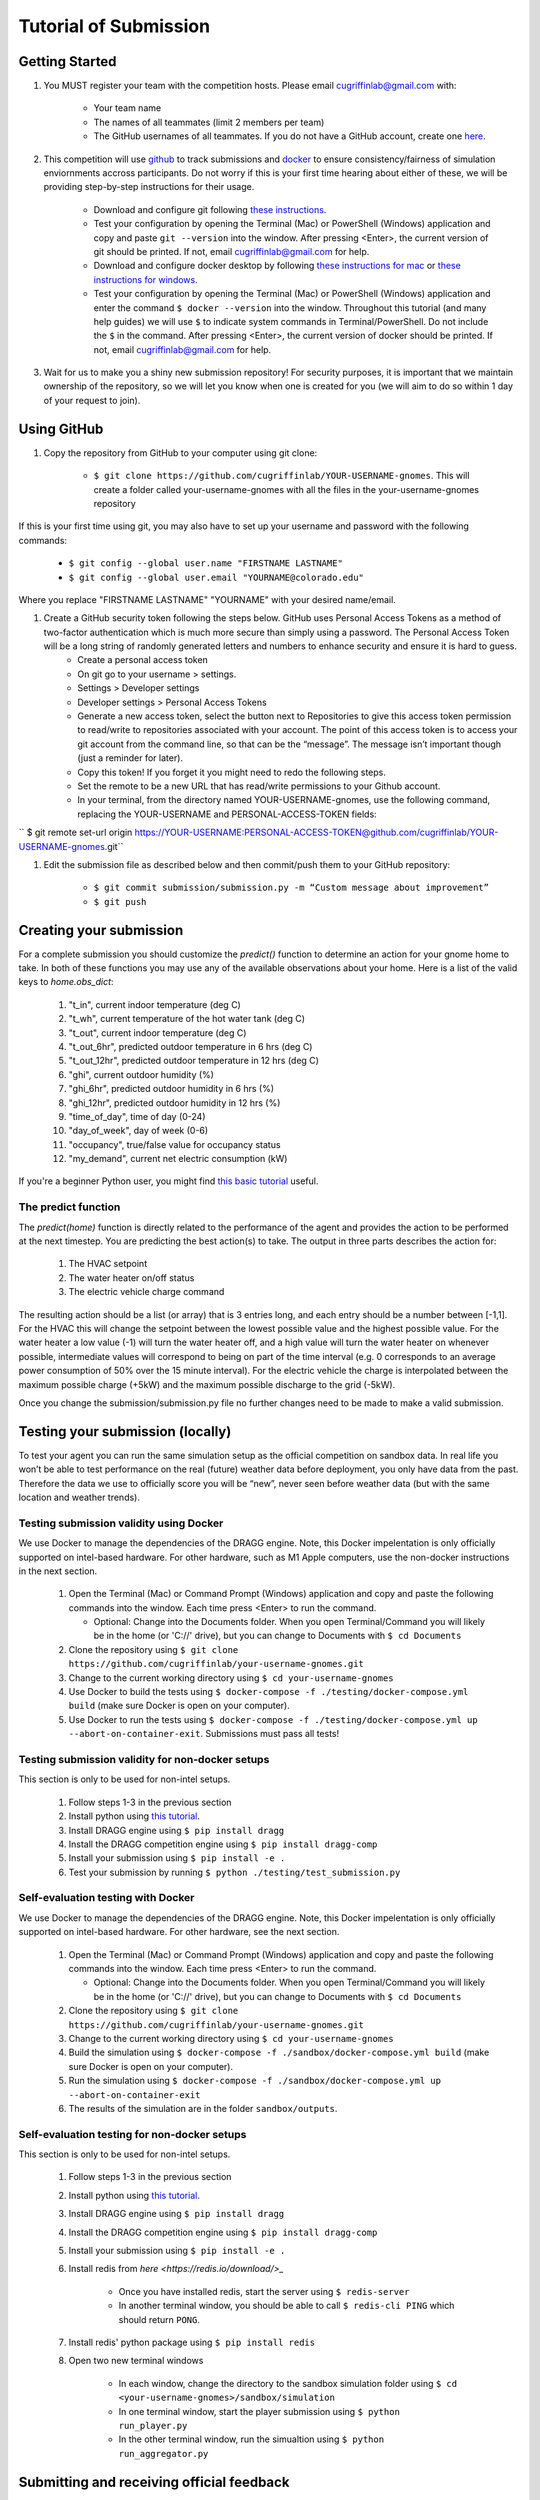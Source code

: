 Tutorial of Submission
======================

Getting Started
---------------
#. You MUST register your team with the competition hosts. Please email cugriffinlab@gmail.com with:

	* Your team name
	* The names of all teammates (limit 2 members per team)
	* The GitHub usernames of all teammates. If you do not have a GitHub account, create one `here <https://github.com/join>`_.

#. This competition will use `github <https://github.com/about>`_ to track submissions and `docker <https://docs.docker.com/get-started/overview/>`_ to ensure consistency/fairness of simulation enviornments accross participants. Do not worry if this is your first time hearing about either of these, we will be providing step-by-step instructions for their usage.

	* Download and configure git following `these instructions <https://docs.github.com/en/get-started/quickstart/set-up-git>`_.
	* Test your configuration by opening the Terminal (Mac) or PowerShell (Windows) application and copy and paste ``git --version`` into the window. After pressing <Enter>, the current version of git should be printed. If not, email cugriffinlab@gmail.com for help.
	* Download and configure docker desktop by following `these instructions for mac <https://docs.docker.com/desktop/install/mac-install/>`_ or `these instructions for windows <https://docs.docker.com/desktop/install/windows-install/>`_.
	* Test your configuration by opening the Terminal (Mac) or PowerShell (Windows) application and enter the command ``$ docker --version`` into the window. Throughout this tutorial (and many help guides) we will use ``$`` to indicate system commands in Terminal/PowerShell. Do not include the ``$`` in the command. After pressing <Enter>, the current version of docker should be printed. If not, email cugriffinlab@gmail.com for help.

#. Wait for us to make you a shiny new submission repository! For security purposes, it is important that we maintain ownership of the repository, so we will let you know when one is created for you (we will aim to do so within 1 day of your request to join).

Using GitHub
------------

#. Copy the repository from GitHub to your computer using git clone:

	* ``$ git clone https://github.com/cugriffinlab/YOUR-USERNAME-gnomes``. This will create a folder called your-username-gnomes with all the files in the your-username-gnomes repository
	
If this is your first time using git, you may also have to set up your username and password with the following commands:

	* ``$ git config --global user.name "FIRSTNAME LASTNAME"``
	* ``$ git config --global user.email "YOURNAME@colorado.edu"``
	
Where you replace "FIRSTNAME LASTNAME" "YOURNAME" with your desired name/email.
	
#. Create a GitHub security token following the steps below. GitHub uses Personal Access Tokens as a method of two-factor authentication which is much more secure than simply using a password. The Personal Access Token will be a long string of randomly generated letters and numbers to enhance security and ensure it is hard to guess.
	* Create a personal access token
	* On git go to your username > settings.
	* Settings > Developer settings
	* Developer settings > Personal Access Tokens
	* Generate a new access token, select the button next to Repositories to give this access token permission to read/write to repositories associated with your account. The point of this access token is to access your git account from the command line, so that can be the “message”. The message isn’t important though (just a reminder for later).
	* Copy this token! If you forget it you might need to redo the following steps.
	* Set the remote to be a new URL that has read/write permissions to your Github account.
	* In your terminal, from the directory named YOUR-USERNAME-gnomes, use the following command, replacing the YOUR-USERNAME and PERSONAL-ACCESS-TOKEN fields:
`` $ git remote set-url origin https://YOUR-USERNAME:PERSONAL-ACCESS-TOKEN@github.com/cugriffinlab/YOUR-USERNAME-gnomes.git``


#. Edit the submission file as described below and then commit/push them to your GitHub repository:

	* ``$ git commit submission/submission.py -m “Custom message about improvement”``
	* ``$ git push``

Creating your submission
------------------------

For a complete submission you should customize the `predict()` function to determine an action for your gnome home to take. In both of these functions you may use any of the available observations about your home. Here is a list of the valid keys to `home.obs_dict`:

	#. "t_in", current indoor temperature (deg C)
	#. "t_wh", current temperature of the hot water tank (deg C)
	#. "t_out", current indoor temperature (deg C)
	#. "t_out_6hr", predicted outdoor temperature in 6 hrs (deg C)
	#. "t_out_12hr", predicted outdoor temperature in 12 hrs (deg C)
	#. "ghi", current outdoor humidity (%)
	#. "ghi_6hr", predicted outdoor humidity in 6 hrs (%)
	#. "ghi_12hr", predicted outdoor humidity in 12 hrs (%)
	#. "time_of_day", time of day (0-24)
	#. "day_of_week", day of week (0-6)
	#. "occupancy", true/false value for occupancy status
	#. "my_demand", current net electric consumption (kW)
	
If you're a beginner Python user, you might find `this basic tutorial <https://docs.google.com/document/d/1uhLihn5cZ-GQbUI86SKiO8q5rFj1STvrtLansYbwZ30/edit?usp=sharing>`_ useful.
	
The predict function
^^^^^^^^^^^^^^^^^^^^
The `predict(home)` function is directly related to the performance of the agent and provides the action to be performed at the next timestep. You are predicting the best action(s) to take. The output in three parts describes the action for:

	#.	The HVAC setpoint
	#.	The water heater on/off status
	#.	The electric vehicle charge command
	
The resulting action should be a list (or array) that is 3 entries long, and each entry should be a number between [-1,1]. For the HVAC this will change the setpoint between the lowest possible value and the highest possible value. For the water heater a low value (-1) will turn the water heater off, and a high value will turn the water heater on whenever possible, intermediate values will correspond to being on part of the time interval (e.g. 0 corresponds to an average power consumption of 50% over the 15 minute interval). For the electric vehicle the charge is interpolated between the maximum possible charge (+5kW) and the maximum possible discharge to the grid (-5kW). 

Once you change the submission/submission.py file no further changes need to be made to make a valid submission.

Testing your submission (locally)
---------------------------------

To test your agent you can run the same simulation setup as the official competition on sandbox data. In real life you won’t be able to test performance on the real (future) weather data before deployment, you only have data from the past. Therefore the data we use to officially score you will be “new”, never seen before weather data (but with the same location and weather trends).

Testing submission validity using Docker
^^^^^^^^^^^^^^^^^^^^^^^^^^^^^^^^^^^^^^^^

We use Docker to manage the dependencies of the DRAGG engine. Note, this Docker impelentation is only officially supported on intel-based hardware. For other hardware, such as M1 Apple computers, use the non-docker instructions in the next section.

	#.	Open the Terminal (Mac) or Command Prompt (Windows) application and copy and paste the following commands into the window. Each time press <Enter> to run the command.
	
		* Optional: Change into the Documents folder. When you open Terminal/Command you will likely be in the home (or 'C://' drive), but you can change to Documents with ``$ cd Documents`` 
	
	#. 	Clone the repository using ``$ git clone https://github.com/cugriffinlab/your-username-gnomes.git``
	#.	Change to the current working directory using ``$ cd your-username-gnomes``
	#.	Use Docker to build the tests using ``$ docker-compose -f ./testing/docker-compose.yml build`` (make sure Docker is open on your computer).
	#.	Use Docker to run the tests using ``$ docker-compose -f ./testing/docker-compose.yml up --abort-on-container-exit``. Submissions must pass all tests!

Testing submission validity for non-docker setups
^^^^^^^^^^^^^^^^^^^^^^^^^^^^^^^^^^^^^^^^^^^^^^^^^

This section is only to be used for non-intel setups.

	#. Follow steps 1-3 in the previous section

	#. Install python using `this tutorial <https://docs.python.org/3/using/mac.html>`_.

	#. Install DRAGG engine using ``$ pip install dragg``

	#. Install the DRAGG competition engine using ``$ pip install dragg-comp``

	#. Install your submission using ``$ pip install -e .``

	#. Test your submission by running ``$ python ./testing/test_submission.py``

Self-evaluation testing with Docker
^^^^^^^^^^^^^^^^^^^^^^^^^^^^^^^^^^^

We use Docker to manage the dependencies of the DRAGG engine. Note, this Docker impelentation is only officially supported on intel-based hardware. For other hardware, see the next section.

	#.	Open the Terminal (Mac) or Command Prompt (Windows) application and copy and paste the following commands into the window. Each time press <Enter> to run the command.
	
		* Optional: Change into the Documents folder. When you open Terminal/Command you will likely be in the home (or 'C://' drive), but you can change to Documents with ``$ cd Documents`` 
	
	#. 	Clone the repository using ``$ git clone https://github.com/cugriffinlab/your-username-gnomes.git``
	#.	Change to the current working directory using ``$ cd your-username-gnomes``
	#.	Build the simulation using ``$ docker-compose -f ./sandbox/docker-compose.yml build`` (make sure Docker is open on your computer).
	#.	Run the simulation using ``$ docker-compose -f ./sandbox/docker-compose.yml up --abort-on-container-exit``
	#.  The results of the simulation are in the folder ``sandbox/outputs``. 

Self-evaluation testing for non-docker setups
^^^^^^^^^^^^^^^^^^^^^^^^^^^^^^^^^^^^^^^^^^^^^

This section is only to be used for non-intel setups.

	#. Follow steps 1-3 in the previous section

	#. Install python using `this tutorial <https://docs.python.org/3/using/mac.html>`_.

	#. Install DRAGG engine using ``$ pip install dragg``

	#. Install the DRAGG competition engine using ``$ pip install dragg-comp``

	#. Install your submission using ``$ pip install -e .``

	#. Install redis from `here <https://redis.io/download/>_`

		* Once you have installed redis, start the server using ``$ redis-server``

		* In another terminal window, you should be able to call ``$ redis-cli PING`` which should return ``PONG``.

	#. Install redis' python package using ``$ pip install redis``

	#. Open two new terminal windows

		* In each window, change the directory to the sandbox simulation folder using ``$ cd <your-username-gnomes>/sandbox/simulation``
	
		* In one terminal window, start the player submission using ``$ python run_player.py``

		* In the other terminal window, run the simualtion using ``$ python run_aggregator.py``

..
	[TODO Ash to write more about results, when decided]

Submitting and receiving official feedback
-----------------------------------------------------------
Your submission file must be updated and pushed to your repository in order to get official feedback. The official repository for the GNOMES competition will automatically evaluate all players’ submissions at 5AM Mountain Standard Time, if and only if their GitHub repositories are updated.

Check your score here! https://cugriffinlab.github.io/gnomes-admin/
